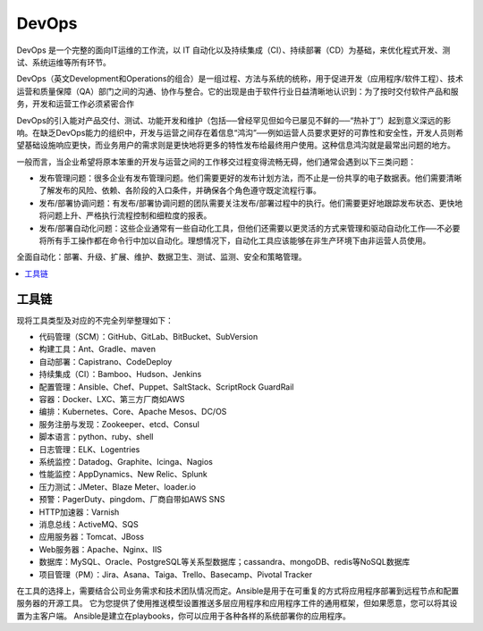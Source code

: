 
.. _devops:

DevOps
===============

DevOps 是一个完整的面向IT运维的工作流，以 IT 自动化以及持续集成（CI）、持续部署（CD）为基础，来优化程式开发、测试、系统运维等所有环节。

DevOps（英文Development和Operations的组合）是一组过程、方法与系统的统称，用于促进开发（应用程序/软件工程）、技术运营和质量保障（QA）部门之间的沟通、协作与整合。它的出现是由于软件行业日益清晰地认识到：为了按时交付软件产品和服务，开发和运营工作必须紧密合作

DevOps的引入能对产品交付、测试、功能开发和维护（包括──曾经罕见但如今已屡见不鲜的──“热补丁”）起到意义深远的影响。在缺乏DevOps能力的组织中，开发与运营之间存在着信息“鸿沟”──例如运营人员要求更好的可靠性和安全性，开发人员则希望基础设施响应更快，而业务用户的需求则是更快地将更多的特性发布给最终用户使用。这种信息鸿沟就是最常出问题的地方。

一般而言，当企业希望将原本笨重的开发与运营之间的工作移交过程变得流畅无碍，他们通常会遇到以下三类问题：

* 发布管理问题：很多企业有发布管理问题。他们需要更好的发布计划方法，而不止是一份共享的电子数据表。他们需要清晰了解发布的风险、依赖、各阶段的入口条件，并确保各个角色遵守既定流程行事。
* 发布/部署协调问题：有发布/部署协调问题的团队需要关注发布/部署过程中的执行。他们需要更好地跟踪发布状态、更快地将问题上升、严格执行流程控制和细粒度的报表。
* 发布/部署自动化问题：这些企业通常有一些自动化工具，但他们还需要以更灵活的方式来管理和驱动自动化工作──不必要将所有手工操作都在命令行中加以自动化。理想情况下，自动化工具应该能够在非生产环境下由非运营人员使用。

全面自动化：部署、升级、扩展、维护、数据卫生、测试、监测、安全和策略管理。

.. contents::
    :local:
    :depth: 1

工具链
-----------

现将工具类型及对应的不完全列举整理如下：

* 代码管理（SCM）：GitHub、GitLab、BitBucket、SubVersion
* 构建工具：Ant、Gradle、maven
* 自动部署：Capistrano、CodeDeploy
* 持续集成（CI）：Bamboo、Hudson、Jenkins
* 配置管理：Ansible、Chef、Puppet、SaltStack、ScriptRock GuardRail
* 容器：Docker、LXC、第三方厂商如AWS
* 编排：Kubernetes、Core、Apache Mesos、DC/OS
* 服务注册与发现：Zookeeper、etcd、Consul
* 脚本语言：python、ruby、shell
* 日志管理：ELK、Logentries
* 系统监控：Datadog、Graphite、Icinga、Nagios
* 性能监控：AppDynamics、New Relic、Splunk
* 压力测试：JMeter、Blaze Meter、loader.io
* 预警：PagerDuty、pingdom、厂商自带如AWS SNS
* HTTP加速器：Varnish
* 消息总线：ActiveMQ、SQS
* 应用服务器：Tomcat、JBoss
* Web服务器：Apache、Nginx、IIS
* 数据库：MySQL、Oracle、PostgreSQL等关系型数据库；cassandra、mongoDB、redis等NoSQL数据库
* 项目管理（PM）：Jira、Asana、Taiga、Trello、Basecamp、Pivotal Tracker

在工具的选择上，需要结合公司业务需求和技术团队情况而定。Ansible是用于在可重复的方式将应用程序部署到远程节点和配置服务器的开源工具。 它为您提供了使用推送模型设置推送多层应用程序和应用程序工件的通用框架，但如果愿意，您可以将其设置为主客户端。 Ansible是建立在playbooks，你可以应用于各种各样的系统部署你的应用程序。


